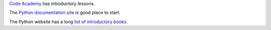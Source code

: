 `Code Academy`_ has introductory lessons.

The `Python documentation site`_ is good place to start.

The Python website has a long `list of introductory books`_.

.. _Code Academy: http://www.codecademy.com/en/tracks/python
.. _Python documentation site: https://docs.python.org/2.7/
.. _list of introductory books: https://wiki.python.org/moin/IntroductoryBooks
